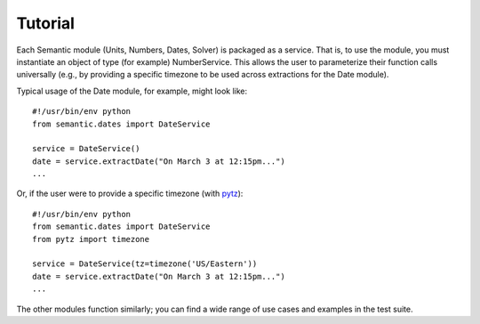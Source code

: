 Tutorial
========

Each Semantic module (Units, Numbers, Dates, Solver) is packaged as a service. That is, to use the module, you must instantiate an object of type (for example) NumberService. This allows the user to parameterize their function calls universally (e.g., by providing a specific timezone to be used across extractions for the Date module).

Typical usage of the Date module, for example, might look like::

    #!/usr/bin/env python
    from semantic.dates import DateService

    service = DateService()
    date = service.extractDate("On March 3 at 12:15pm...")
    ...

Or, if the user were to provide a specific timezone (with `pytz <http://pytz.sourceforge.net>`_)::

    #!/usr/bin/env python
    from semantic.dates import DateService
    from pytz import timezone

    service = DateService(tz=timezone('US/Eastern'))
    date = service.extractDate("On March 3 at 12:15pm...")
    ...

The other modules function similarly; you can find a wide range of use cases and examples in the test suite.
